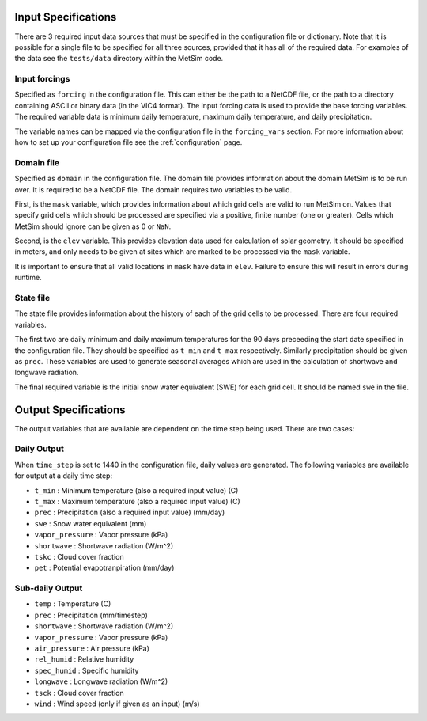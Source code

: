 .. _data:

Input Specifications
====================
There are 3 required input data sources that must be specified in the
configuration file or dictionary. Note that it is possible for a single file to
be specified for all three sources, provided that it has all of the required
data. For examples of the data see the ``tests/data`` directory within the
MetSim code.

Input forcings
--------------
Specified as ``forcing`` in the configuration file. This can either be the path
to a NetCDF file, or the path to a directory containing ASCII or binary data (in
the VIC4 format). The input forcing data is used to provide the base forcing
variables. The required variable data is minimum daily temperature, maximum
daily temperature, and daily precipitation.

The variable names can be mapped via the configuration file in the ``forcing_vars``
section. For more information about how to set up your configuration file see
the :ref:`configuration` page.

Domain file
-----------
Specified as ``domain`` in the configuration file. The domain file provides
information about the domain MetSim is to be run over. It is required to be a
NetCDF file. The domain requires two variables to be valid.

First, is the ``mask`` variable, which provides information about which grid
cells are valid to run MetSim on. Values that specify grid cells which should be
processed are specified via a positive, finite number (one or greater). Cells
which MetSim should ignore can be given as 0 or ``NaN``.

Second, is the ``elev`` variable. This provides elevation data used for
calculation of solar geometry. It should be specified in meters, and only needs
to be given at sites which are marked to be processed via the ``mask`` variable.

It is important to ensure that all valid locations in ``mask`` have data in 
``elev``.  Failure to ensure this will result in errors during runtime.

State file
----------
The state file provides information about the history of each of the grid cells
to be processed. There are four required variables.

The first two are daily minimum and daily maximum temperatures for the 90 days 
preceeding the start date specified in the configuration file.  They should be 
specified as ``t_min`` and ``t_max`` respectively. Similarly precipitation 
should be given as ``prec``.  These variables are used to generate seasonal 
averages which are used in the calculation of shortwave and longwave radiation.

The final required variable is the initial snow water equivalent (SWE) for each
grid cell. It should be named ``swe`` in the file.

Output Specifications
=====================
The output variables that are available are dependent on the time step being used.  There are two cases:

Daily Output
------------

When ``time_step`` is set to 1440 in the configuration file, daily values are
generated. The following variables are available for output at a daily time
step:

* ``t_min`` : Minimum temperature (also a required input value) (C)
* ``t_max`` : Maximum temperature (also a required input value) (C)
* ``prec`` : Precipitation (also a required input value) (mm/day)
* ``swe`` : Snow water equivalent (mm)
* ``vapor_pressure`` : Vapor pressure (kPa)
* ``shortwave`` : Shortwave radiation (W/m^2)
* ``tskc`` : Cloud cover fraction
* ``pet`` : Potential evapotranpiration (mm/day)

Sub-daily Output
----------------

* ``temp`` : Temperature (C)
* ``prec`` : Precipitation (mm/timestep)
* ``shortwave`` : Shortwave radiation (W/m^2)
* ``vapor_pressure`` : Vapor pressure (kPa)
* ``air_pressure`` : Air pressure (kPa)
* ``rel_humid`` : Relative humidity
* ``spec_humid`` : Specific humidity
* ``longwave`` : Longwave radiation (W/m^2)
* ``tsck`` : Cloud cover fraction
* ``wind`` : Wind speed (only if given as an input) (m/s)
